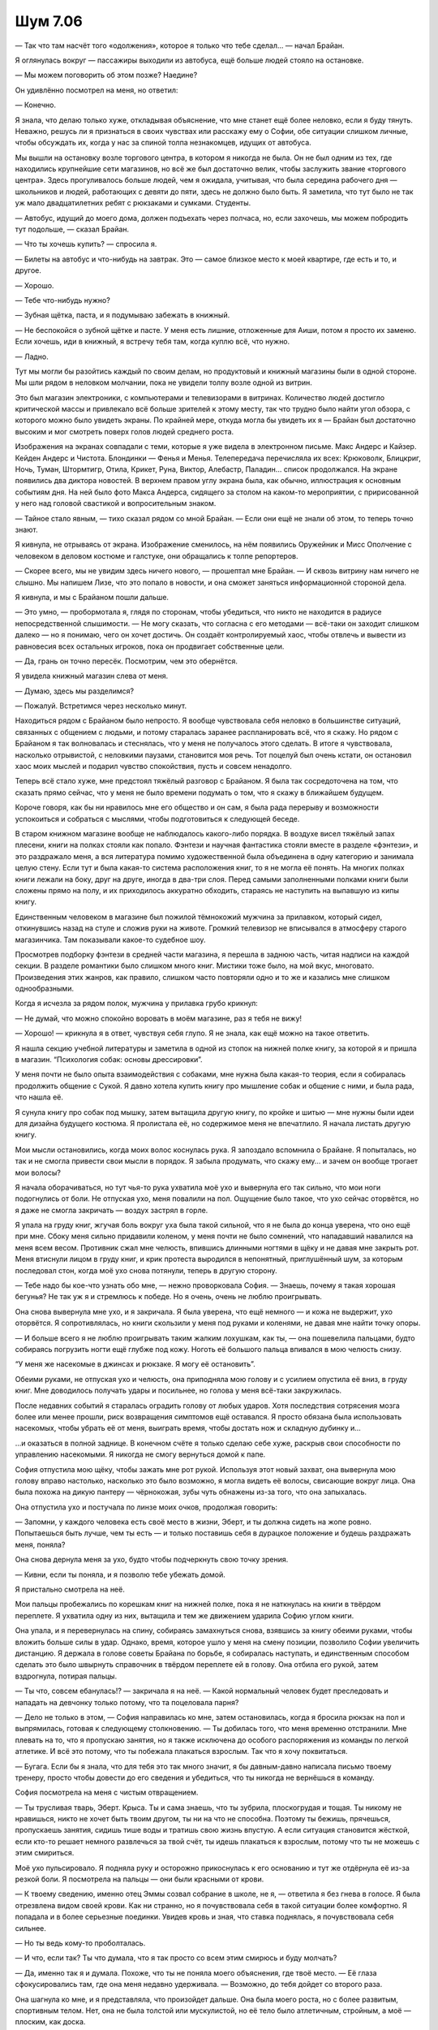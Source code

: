 ﻿Шум 7.06
##########




— Так что там насчёт того «одолжения», которое я только что тебе сделал... — начал Брайан.

Я оглянулась вокруг — пассажиры выходили из автобуса, ещё больше людей стояло на остановке.

— Мы можем поговорить об этом позже? Наедине?

Он удивлённо посмотрел на меня, но ответил:

— Конечно.

Я знала, что делаю только хуже, откладывая объяснение, что мне станет ещё более неловко, если я буду тянуть. Неважно, решусь ли я признаться в своих чувствах или расскажу ему о Софии, обе ситуации слишком личные, чтобы обсуждать их, когда у нас за спиной толпа незнакомцев, идущих от автобуса.

Мы вышли на остановку возле торгового центра, в котором я никогда не была. Он не был одним из тех, где находились крупнейшие сети магазинов, но всё же был достаточно велик, чтобы заслужить звание «торгового центра». Здесь прогуливалось больше людей, чем я ожидала, учитывая, что была середина рабочего дня — школьников и людей, работающих с девяти до пяти, здесь не должно было быть. Я заметила, что тут было не так уж мало двадцатилетних ребят с рюкзаками и сумками. Студенты.

— Автобус, идущий до моего дома, должен подъехать через полчаса, но, если захочешь, мы можем побродить тут подольше, — сказал Брайан.

— Что ты хочешь купить? — спросила я.

— Билеты на автобус и что-нибудь на завтрак. Это — самое близкое место к моей квартире, где есть и то, и другое.

— Хорошо.

— Тебе что-нибудь нужно?

— Зубная щётка, паста, и я подумываю забежать в книжный.

— Не беспокойся о зубной щётке и пасте. У меня есть лишние, отложенные для Аиши, потом я просто их заменю. Если хочешь, иди в книжный, я встречу тебя там, когда куплю всё, что нужно.

— Ладно.

Тут мы могли бы разойтись каждый по своим делам, но продуктовый и книжный магазины были в одной стороне. Мы шли рядом в неловком молчании, пока не увидели толпу возле одной из витрин.

Это был магазин электроники, с компьютерами и телевизорами в витринах. Количество людей достигло критической массы и привлекало всё больше зрителей к этому месту, так что трудно было найти угол обзора, с которого можно было увидеть экраны. По крайней мере, откуда могла бы увидеть их я — Брайан был достаточно высоким и мог смотреть поверх голов людей среднего роста.

Изображения на экранах совпадали с теми, которые я уже видела в электронном письме. Макс Андерс и Кайзер. Кейден Андерс и Чистота. Блондинки — Фенья и Менья. Телепередача перечисляла их всех: Крюковолк, Блицкриг, Ночь, Туман, Штормтигр, Отила, Крикет, Руна, Виктор, Алебастр, Паладин... список продолжался. На экране появились два диктора новостей. В верхнем правом углу экрана была, как обычно, иллюстрация к основным событиям дня. На ней было фото Макса Андерса, сидящего за столом на каком-то мероприятии, с пририсованной у него над головой свастикой и вопросительным знаком.

— Тайное стало явным, — тихо сказал рядом со мной Брайан. — Если они ещё не знали об этом, то теперь точно знают.

Я кивнула, не отрываясь от экрана. Изображение сменилось, на нём появились Оружейник и Мисс Ополчение с человеком в деловом костюме и галстуке, они обращались к толпе репортеров.

— Скорее всего, мы не увидим здесь ничего нового, — прошептал мне Брайан. — И сквозь витрину нам ничего не слышно. Мы напишем Лизе, что это попало в новости, и она сможет заняться информационной стороной дела.

Я кивнула, и мы с Брайаном пошли дальше.

— Это умно, — пробормотала я, глядя по сторонам, чтобы убедиться, что никто не находится в радиусе непосредственной слышимости. — Не могу сказать, что согласна с его методами — всё-таки он заходит слишком далеко — но я понимаю, чего он хочет достичь. Он создаёт контролируемый хаос, чтобы отвлечь и вывести из равновесия всех остальных игроков, пока он продвигает собственные цели.

— Да, грань он точно пересёк. Посмотрим, чем это обернётся.

Я увидела книжный магазин слева от меня.

— Думаю, здесь мы разделимся?

— Пожалуй. Встретимся через несколько минут.

Находиться рядом с Брайаном было непросто. Я вообще чувствовала себя неловко в большинстве ситуаций, связанных с общением с людьми, и потому старалась заранее распланировать всё, что я скажу. Но рядом с Брайаном я так волновалась и стеснялась, что у меня не получалось этого сделать. В итоге я чувствовала, насколько отрывистой, с неловкими паузами, становится моя речь. Тот поцелуй был очень кстати, он остановил хаос моих мыслей и подарил чувство спокойствия, пусть и совсем ненадолго.

Теперь всё стало хуже, мне предстоял тяжёлый разговор с Брайаном. Я была так сосредоточена на том, что сказать прямо сейчас, что у меня не было времени подумать о том, что я скажу в ближайшем будущем.

Короче говоря, как бы ни нравилось мне его общество и он сам, я была рада перерыву и возможности успокоиться и собраться с мыслями, чтобы подготовиться к следующей беседе.

В старом книжном магазине вообще не наблюдалось какого-либо порядка. В воздухе висел тяжёлый запах плесени, книги на полках стояли как попало. Фэнтези и научная фантастика стояли вместе в разделе «фэнтези», и это раздражало меня, а вся литература помимо художественной была объединена в одну категорию и занимала целую стену. Если тут и была какая-то система расположения книг, то я не могла её понять. На многих полках книги лежали на боку, друг на друге, иногда в два-три слоя. Перед самыми заполненными полками книги были сложены прямо на полу, и их приходилось аккуратно обходить, стараясь не наступить на выпавшую из кипы книгу.

Единственным человеком в магазине был пожилой тёмнокожий мужчина за прилавком, который сидел, откинувшись назад на стуле и сложив руки на животе. Громкий телевизор не вписывался в атмосферу старого магазинчика. Там показывали какое-то судебное шоу.

Просмотрев подборку фэнтези в средней части магазина, я перешла в заднюю часть, читая надписи на каждой секции. В разделе романтики было слишком много книг. Мистики тоже было, на мой вкус, многовато. Произведения этих жанров, как правило, слишком часто повторяли одно и то же и казались мне слишком однообразными.

Когда я исчезла за рядом полок, мужчина у прилавка грубо крикнул:

— Не думай, что можно спокойно воровать в моём магазине, раз я тебя не вижу!

— Хорошо! — крикнула я в ответ, чувствуя себя глупо. Я не знала, как ещё можно на такое ответить.

Я нашла секцию учебной литературы и заметила в одной из стопок на нижней полке книгу, за которой я и пришла в магазин. “Психология собак: основы дрессировки”.

У меня почти не было опыта взаимодействия с собаками, мне нужна была какая-то теория, если я собиралась продолжить общение с Сукой. Я давно хотела купить книгу про мышление собак и общение с ними, и была рада, что нашла её.

Я сунула книгу про собак под мышку, затем вытащила другую книгу, по кройке и шитью — мне нужны были идеи для дизайна будущего костюма. Я пролистала её, но содержимое меня не впечатлило. Я начала листать другую книгу.

Мои мысли остановились, когда моих волос коснулась рука. Я запоздало вспомнила о Брайане. Я попыталась, но так и не смогла привести свои мысли в порядок. Я забыла продумать, что скажу ему... и зачем он вообще трогает мои волосы?

Я начала оборачиваться, но тут чья-то рука ухватила моё ухо и вывернула его так сильно, что мои ноги подогнулись от боли. Не отпуская ухо, меня повалили на пол. Ощущение было такое, что ухо сейчас оторвётся, но я даже не смогла закричать — воздух застрял в горле.

Я упала на груду книг, жгучая боль вокруг уха была такой сильной, что я не была до конца уверена, что оно ещё при мне. Сбоку меня сильно придавили коленом, у меня почти не было сомнений, что нападавший навалился на меня всем весом. Противник сжал мне челюсть, впившись длинными ногтями в щёку и не давая мне закрыть рот. Меня втиснули лицом в груду книг, и крик протеста выродился в непонятный, приглушённый шум, за которым последовал стон, когда моё ухо снова потянули, теперь в другую сторону.

— Тебе надо бы кое-что узнать обо мне, — нежно проворковала София. — Знаешь, почему я такая хорошая бегунья? Не так уж я и стремлюсь к победе. Но я очень, очень не люблю проигрывать.

Она снова вывернула мне ухо, и я закричала. Я была уверена, что ещё немного — и кожа не выдержит, ухо оторвётся. Я сопротивлялась, но книги скользили у меня под руками и коленями, не давая мне найти точку опоры.

— И больше всего я не люблю проигрывать таким жалким лохушкам, как ты, — она пошевелила пальцами, будто собираясь погрузить ногти ещё глубже под кожу. Ноготь её большого пальца впивался в мою челюсть снизу.

“У меня же насекомые в джинсах и рюкзаке. Я могу её остановить”.

Обеими руками, не отпуская ухо и челюсть, она приподняла мою голову и с усилием опустила её вниз, в груду книг. Мне доводилось получать удары и посильнее, но голова у меня всё-таки закружилась.

После недавних событий я старалась оградить голову от любых ударов. Хотя последствия сотрясения мозга более или менее прошли, риск возвращения симптомов ещё оставался. Я просто обязана была использовать насекомых, чтобы убрать её от меня, выиграть время, чтобы достать нож и складную дубинку и...

…и оказаться в полной заднице. В конечном счёте я только сделаю себе хуже, раскрыв свои способности по управлению насекомыми. Я никогда не смогу вернуться домой к папе.

София отпустила мою щёку, чтобы зажать мне рот рукой. Используя этот новый захват, она вывернула мою голову вправо настолько, насколько это было возможно, я могла видеть её волосы, свисающие вокруг лица. Она была похожа на дикую пантеру — чёрнокожая, зубы чуть обнажены из-за того, что она запыхалась.

Она отпустила ухо и постучала по линзе моих очков, продолжая говорить:

— Запомни, у каждого человека есть своё место в жизни, Эберт, и ты должна сидеть на жопе ровно. Попытаешься быть лучше, чем ты есть — и только поставишь себя в дурацкое положение и будешь раздражать меня, поняла?

Она снова дернула меня за ухо, будто чтобы подчеркнуть свою точку зрения.

— Кивни, если ты поняла, и я позволю тебе убежать домой.

Я пристально смотрела на неё.

Мои пальцы пробежались по корешкам книг на нижней полке, пока я не наткнулась на книги в твёрдом переплете. Я ухватила одну из них, вытащила и тем же движением ударила Софию углом книги.

Она упала, и я перевернулась на спину, собираясь замахнуться снова, взявшись за книгу обеими руками, чтобы вложить больше силы в удар. Однако, время, которое ушло у меня на смену позиции, позволило Софии увеличить дистанцию. Я держала в голове советы Брайана по борьбе, я собиралась наступать, и единственным способом сделать это было швырнуть справочник в твёрдом переплете ей в голову. Она отбила его рукой, затем вздрогнула, потирая пальцы.

— Ты что, совсем ебанулась!? — закричала я на неё. — Какой нормальный человек будет преследовать и нападать на девчонку только потому, что та поцеловала парня?

— Дело не только в этом, — София направилась ко мне, затем остановилась, когда я бросила рюкзак на пол и выпрямилась, готовая к следующему столкновению. — Ты добилась того, что меня временно отстранили. Мне плевать на то, что я пропускаю занятия, но я также исключена до особого распоряжения из команды по легкой атлетике. И всё это потому, что ты побежала плакаться взрослым. Так что я хочу поквитаться.

— Бугага. Если бы я знала, что для тебя это так много значит, я бы давным-давно написала письмо твоему тренеру, просто чтобы довести до его сведения и убедиться, что ты никогда не вернёшься в команду.

София посмотрела на меня с чистым отвращением.

— Ты трусливая тварь, Эберт. Крыса. Ты и сама знаешь, что ты зубрила, плоскогрудая и тощая. Ты никому не нравишься, никто не хочет быть твоим другом, ты ни на что не способна. Поэтому ты бежишь, прячешься, пропускаешь занятия, сидишь тише воды и тратишь свою жизнь впустую. А если ситуация становится жёсткой, если кто-то решает немного развлечься за твой счёт, ты идешь плакаться к взрослым, потому что ты не можешь с этим смириться.

Моё ухо пульсировало. Я подняла руку и осторожно прикоснулась к его основанию и тут же отдёрнула её из-за резкой боли. Я посмотрела на пальцы — они были красными от крови.

— К твоему сведению, именно отец Эммы созвал собрание в школе, не я, — ответила я без гнева в голосе. Я была отрезвлена видом своей крови. Как ни странно, но я почувствовала себя в такой ситуации более комфортно. Я попадала и в более серьезные поединки. Увидев кровь и зная, что ставка поднялась, я почувствовала себя сильнее.

— Но ты ведь кому-то проболталась.

— И что, если так? Ты что думала, что я так просто со всем этим смирюсь и буду молчать?

— Да, именно так я и думала. Похоже, что ты не поняла моего объяснения, где твоё место. — Её глаза сфокусировались там, где она меня недавно удерживала. — Возможно, до тебя дойдет со второго раза.

Она шагнула ко мне, и я представляла, что произойдет дальше. Она была моего роста, но с более развитым, спортивным телом. Нет, она не была толстой или мускулистой, но её тело было атлетичным, стройным, а моё — плоским, как доска.

В целом, ситуация не внушала оптимизма, мне уже порядком досталось, а она — настоящая психопатка. Если дело дойдёт до драки, я, наверное, пострадаю ещё больше, если не найду способ добраться до оружия в сумке или не использую свои способности. Конечно, без синяков она не уйдёт, но она сможет попортить мне шкуру гораздо основательней. Что ж. Да будет так.

— Хватит, — вмешался мужской голос.

София прекратила наступление. Она обернулась к Брайану с безразличным выражением на лице. Тот стоял слева. Он поставил на пол полиэтиленовые пакеты с едой, пока она за ним наблюдала.

— А вот и хахаль.

Брайан смотрел на меня с лёгким беспокойством.

Я перевела взгляд на неё.

— Познакомься с Софией. Она одна из тех девушек, которые устроили мне в школе “весёлую жизнь”.

Выражение беспокойства немедленно исчезло с его лица и сменилось гневом.

— Она лжёт, — сказала ему София без малейших колебаний. — Она списывала у меня на контрольной, и в результате мы обе были временно отстранены и...

— Заткнись, — голос Брайана был низким, тон не очень отличался от его обычного, но София поняла намёк и замолчала. Он повернулся ко мне. — Ты в порядке?

— Ухо адски болит, и я даже не представляю, что она сделала с моей щекой, но жить буду.

— Хорошо.

София рванулась к выходу, и у неё было только два пути — через меня или мимо Брайана. Она выбрала легкую дорогу, помчалась ко мне, и я бросилась к ней, стремясь схватить и задержать её, чтобы вступил Брайан.

Она оказалась быстрее, чем я ожидала, доказывая, что её положение в команде бегунов не было показухой, и даже моя последняя попытка схватить её за запястье потерпела неудачу.

Брайан и я погнались за ней, но из-за прилавка появился мужчина и остановил нас, загородив Софию.

— Что здесь происходит? — он переводил взгляд с меня на её. Позади него София повернулась лицом к нам, оценила ситуацию и затем отступила на несколько шагов, пока старик стоял спиной к ней.

— Она на меня напала, — сказала я.

— Конечно, похоже на то, но девушка сказала, что она имела полное право, так как ты что-то у неё украла в автобусе. Она попросила, чтобы я оставался у прилавка и прибавил громкость телевизору, пока она это возвращает.

— Она наврала, — сказала я ему.

Старик проигнорировал меня. Он смотрел на Брайана.

— Я думал, что ты будешь на стороне другой девушки, не уверен, что пропустил бы тебя, если бы знал, что это не так.

Почему он пришел к такому выводу? Потому что Брайан и София были тёмнокожими? Мне не нравилось, как он рассуждал, похоже что для него я по умолчанию была плохой.

— Нет, — последовал краткий ответ Брайана. — Моя подруга права. Та девушка напала на неё.

София отступила ещё на несколько маленьких шагов за спиной старика. Когда Брайан двинулся вперед, сердитый старик перегородил ему дорогу.

— Эй, я больше не собираюсь терпеть драку в моём книжном магазине.

София улучила момент и побежала. Я подняла руку, будто могла дотянуться и остановить её, затем опустила.

Ещё две минуты мы разбирались со стариком. Он дважды обвинил меня в воровстве и наорал на нас за то, что мы устроили драку в магазине. Когда же он начал требовать, чтобы мы пошли за ним обсудить нанесённый ущерб и рассыпанные книги, Брайан схватил меня за руку и вывел из магазина, игнорируя оскорбления и крики протеста старикашки. Мы выбрали самый короткий путь к выходу из торгового центра и пошли дальше по улице.

Только тут я вспомнила, что забыла книгу по психологии собак. Это кольнуло меня больнее, чем я могла предположить. Но, по моему мнению, схватка кончилась ничьей. Любые раны, которые я получила, были уравновешены тем, что я сопротивлялась, и что Брайан был там, чтобы поддержать меня.

Ну, по крайней мере, мне так казалось. Вполне возможно, что я передумаю после того, как увижу, насколько сильно мне поранили лицо и ухо.

Впрочем, зачем ждать? Я указала на свою голову и спросила Брайана:

— Насколько всё плохо?

— Думаю, на ухо нужно будет наложить швы, — сказал мне Брайан. — У тебя кожа порвана возле мочки.

Я молча кивнула.

— Ты не хочешь выдвинуть обвинение в нападении?

Я покачала головой. Ни денег, чтобы сделать это, ни смысла. На её стороне был отец Эммы, и единственный свидетель — старик из книжного магазина, который создал у меня отчетливое впечатление, что он скорее поддержит Софию, чем меня.

— Так значит, с этим тебе и приходилось иметь дело в школе? — спросил он.

Я покачала головой. Когда я попыталась заговорить, прилив эмоций сделал мой голос тонким. Мне потребовалась секунда, чтобы как-то нормализовать голос, и в результате он стал каким-то пустым и механическим.

— Здесь она была агрессивнее, чем когда бы то ни было раньше. Полагаю, за пределами школы всё несколько иначе. Я могу активней защищаться, но и у неё меньше причин сдерживаться.

— Полагаю, тот... — он откашлялся, — поцелуй в автобусе был для того, чтобы произвести впечатление на неё?

Я тяжело сглотнула, всё ещё пытаясь вернуть голос в нормальное состояние. Скорее всего, у меня не будет более удобного шанса.

— Отчасти — да. Отчасти — для себя.

Он повернулся ко мне, его брови чуть приподнялись.

Я пожала плечами, делая всё, что могла, чтобы казаться более непосредственной, чем я себя чувствовала. Я не была уверена, насколько хорошо у меня это получается.

— Мне... мм, ты мне нравишься. Тебе не стоит об этом сильно волноваться, я просто... — я колебалась, когда пыталась подобрать слова, уже жалея о том, что вообще открыла рот.

Он ничего не сказал, давая мне шанс продолжить.

— Ты мне нравишься и внешне, и как человек. Я уважаю тебя больше, чем любого другого потому, что ты делаешь свою работу с умом. Тебе комфортно на своём месте, и потому ты так уверен в себе. Я восхищаюсь этим.

— Ты так всё разложила по полочкам, — Брайан подарил мне улыбку, но она не далась ему легко. — Идешь по пунктам, шаг за шагом, будто проверяешь вещи по списку.

— Это не... я не пытаюсь.

— Я не критикую тебя. Я говорю, что это очень в твоем духе.

— Нет. Я просто думала, гм. Ты старался проводить со мной побольше времени. Встречал меня на пробежках, пригласил домой. Я заметила случайные прикосновения и подумала, что быть может это намеренно, как сигнал, что парень флиртует, ну или я не знаю... Подарок, янтарь... — я затихла. В мыслях это всё выглядело более убедительно, чем прозвучало вслух. Вот только... в чём я хотела его убедить? В том, что я ему нравлюсь?

— О, господи. Извини, если посылал неверные сигналы.

Моё сердце сжалось.

— Пожалуйста, пойми, что единственные девушки, рядом с которыми я проводил время — это Аиша и Лиза... Сука не считается, понимаешь?

Я резко кивнула.

— Даже когда я учился в средней школе, я всегда смывался сразу после уроков. Встречался с отцом в спортзале, работал или шёл домой, чтобы спланировать какую-нибудь кражу в костюме, или ещё что-нибудь. У меня нет опыта общения с девушками. Я обращаю внимание на красивых девушек, но не более того. Об отношениях я серьёзно не задумываюсь. Я всегда откладывал такие дела на потом, думал: займусь этим позже, когда буду не так занят.

Я кивнула ещё раз, не доверяя себе настолько, чтобы открыть рот.

— Так что, если я создал у тебя неверное впечатление, я полагаю, это отчасти потому, что я понятия не имел, что делаю, и ещё потому, что я идиот, раз уж дошло до такого. Я не представляю тебя в качестве своей девушки. Скорее... в качестве сестры, кого-то, кого я хочу защитить, поддержать, кому хочу помочь. Ты мне нравишься как друг, я даже могу себе представить, что однажды мы станем лучшими друзьями.

“Ясно. Значит, как сестра. Как друг”.

— Если я прикасался к тебе слишком часто, или проводил с тобой время, или что-то ещё из того, что ты упомянула — уверяю, я не дразнил тебя, ничего подобного. Если что-нибудь из этого я и делал сознательно, то лишь для того, чтобы ты почувствовала, что тебе рады, чтобы ты знала, что можешь на меня положиться, потому что я знал, что в школе у тебя были с этим трудности.

“И жалость. Стандартный набор”.

— Всё в порядке. Можешь... можешь не продолжать.

Несколько секунд мы шли в угнетающей тишине.

— Мне так жаль. Чувствую себя полным придурком. Будто добиваю лежачего.

Я помотала головой.

— Всё нормально. Не бери в голову. Давай просто сменим тему?

— Хорошо.

Я низко опустила голову и заставила себя проглотить комок в горле. В другое время и в другом месте, если бы Брайана не было рядом, если бы я была одна, я бы заплакала. Но у меня не было такой роскоши, и поэтому я сосредоточилась на своих шагах, контролируя дыхание, читая уличные знаки и названия магазинов, и просто фокусируясь на всём, что не относилось к Брайану или нашему разговору.

Прогулка до его дома была слишком долгой — может быть, полчаса, и проходила в молчании, лишь изредка прерываемой ничего не значащими фразами. Мы поднялись в квартиру, он начал разбирать покупки, вытащил аптечку. Я включила телевизор, чтобы рассеять неловкую тишину.

Мне не пришлось долго ждать, прежде чем одна из передач привлекла моё внимание. Это был прямой репортаж на четвёртом телеканале, об изменениях в ситуации вокруг Империи Восемьдесят Восемь. И, судя по всему, люди Кайзера явно собирались ответить городу на сообщение, которое сорвало с них маски.